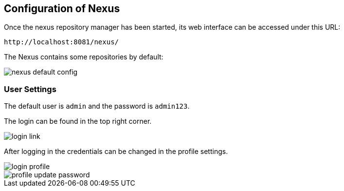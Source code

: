 == Configuration of Nexus
	
Once the nexus repository manager has been started, its web interface can be accessed under this URL:

....
http://localhost:8081/nexus/
....
	
The Nexus contains some repositories by default:
	
image::nexus_default_config.png[]

=== User Settings

The default user is
`admin`
and the password is
`admin123`.

The login can be found in the top right corner.

image::login_link.png[]

After logging in the credentials can be changed in the profile settings.

image::login_profile.png[]

image::profile_update_password.png[]
	
